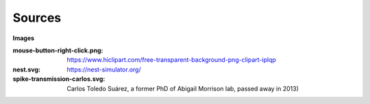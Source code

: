Sources
=======


**Images**

:mouse-button-right-click.png: https://www.hiclipart.com/free-transparent-background-png-clipart-iplqp
:nest.svg: https://nest-simulator.org/
:spike-transmission-carlos.svg: Carlos Toledo Suárez, a former PhD of Abigail Morrison lab, passed away in 2013)
